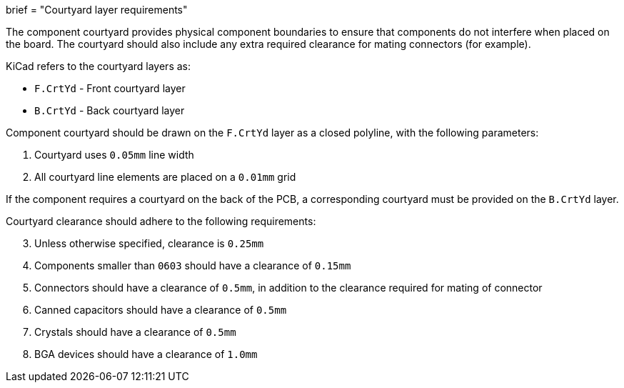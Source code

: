 +++
brief = "Courtyard layer requirements"
+++

The component courtyard provides physical component boundaries to ensure that components do not interfere when placed on the board. The courtyard should also include any extra required clearance for mating connectors (for example).

KiCad refers to the courtyard layers as:

* `F.CrtYd` - Front courtyard layer
* `B.CrtYd` - Back courtyard layer

Component courtyard should be drawn on the `F.CrtYd` layer as a closed polyline, with the following parameters:

1. Courtyard uses `0.05mm` line width
1. All courtyard line elements are placed on a `0.01mm` grid

If the component requires a courtyard on the back of the PCB, a corresponding courtyard must be provided on the `B.CrtYd` layer.

Courtyard clearance should adhere to the following requirements:

[start=3]
1. Unless otherwise specified, clearance is `0.25mm`
1. Components smaller than `0603` should have a clearance of `0.15mm`
1. Connectors should have a clearance of `0.5mm`, in addition to the clearance required for mating of connector
1. Canned capacitors should have a clearance of `0.5mm`
1. Crystals should have a clearance of `0.5mm`
1. BGA devices should have a clearance of `1.0mm`